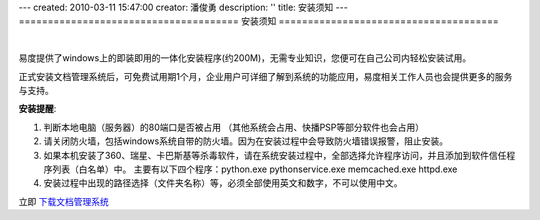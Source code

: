 ---
created: 2010-03-11 15:47:00
creator: 潘俊勇
description: ''
title: 安装须知
---
======================================
安装须知
======================================

.. image:: img/support.png
   :class: topimg
   :alt: 下载安装文档管理系统
   :target: http://www.edodocs.com/download.rst

|

易度提供了windows上的即装即用的一体化安装程序(约200M)，无需专业知识，您便可在自己公司内轻松安装试用。

正式安装文档管理系统后，可免费试用期1个月，企业用户可详细了解到系统的功能应用，易度相关工作人员也会提供更多的服务与支持。


**安装提醒**:

1. 判断本地电脑（服务器）的80端口是否被占用 （其他系统会占用、快播PSP等部分软件也会占用）

2. 请关闭防火墙，包括windows系统自带的防火墙。因为在安装过程中会导致防火墙错误报警，阻止安装。

3. 如果本机安装了360、瑞星、卡巴斯基等杀毒软件，请在系统安装过程中，全部选择允许程序访问，并且添加到软件信任程序列表（白名单）中。 主要有以下四个程序：python.exe pythonservice.exe memcached.exe httpd.exe

4. 安装过程中出现的路径选择（文件夹名称）等，必须全部使用英文和数字，不可以使用中文。

立即 `下载文档管理系统 <http://www.edodocs.com/download.rst>`_


